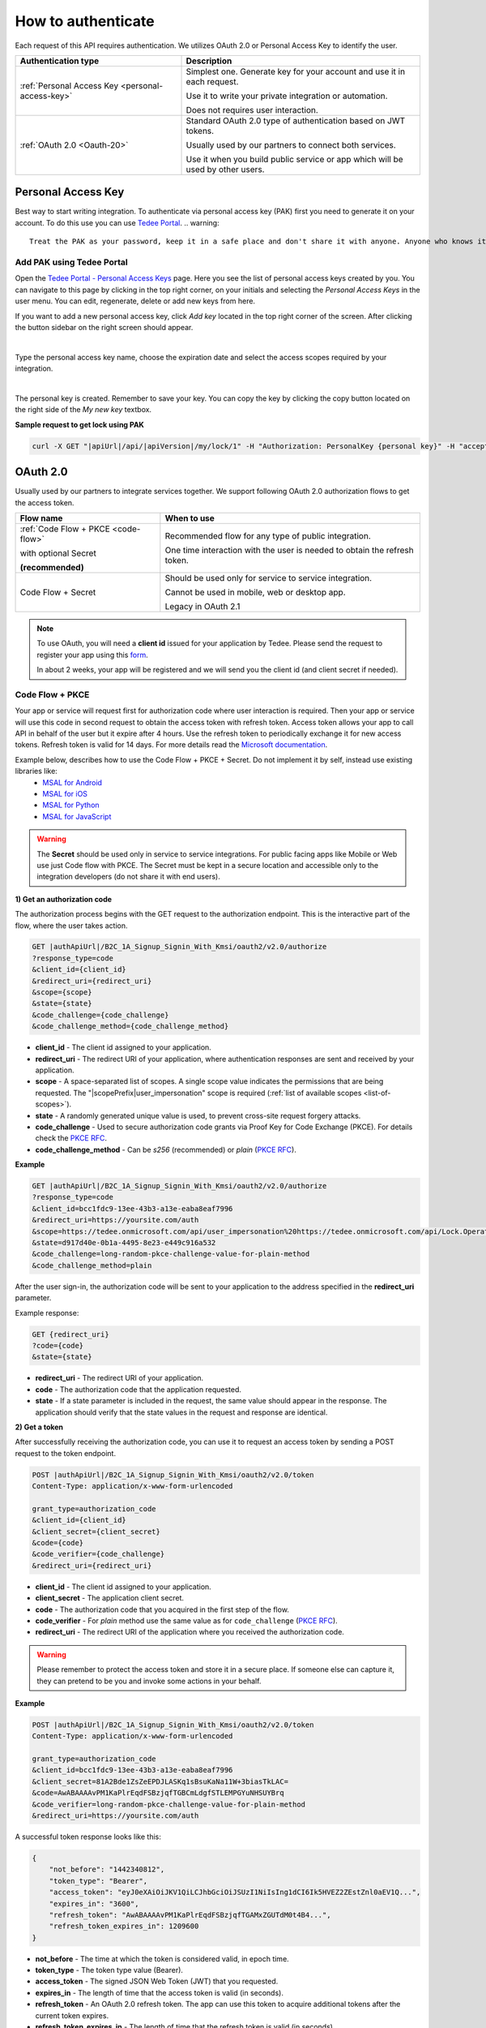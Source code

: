 How to authenticate
===================

Each request of this API requires authentication. We utilizes OAuth 2.0 or Personal Access Key to identify the user.

+--------------------------------------------------------------------+---------------------------------------------------------------------------------------------+
| **Authentication type**                                            | **Description**                                                                             |
+--------------------------------------------------------------------+---------------------------------------------------------------------------------------------+
| :ref:`Personal Access Key <personal-access-key>`                   | Simplest one. Generate key for your account and use it in each request.                     |
|                                                                    |                                                                                             |
|                                                                    | Use it to write your private integration or automation.                                     |
|                                                                    |                                                                                             |
|                                                                    | Does not requires user interaction.                                                         |
+--------------------------------------------------------------------+---------------------------------------------------------------------------------------------+
| :ref:`OAuth 2.0 <Oauth-20>`                                        | Standard OAuth 2.0 type of authentication based on JWT tokens.                              |
|                                                                    |                                                                                             |
|                                                                    | Usually used by our partners to connect both services.                                      |
|                                                                    |                                                                                             |
|                                                                    | Use it when you build public service or app which will be used by other users.              |
+--------------------------------------------------------------------+---------------------------------------------------------------------------------------------+

.. _personal-access-key:

Personal Access Key
--------------------

Best way to start writing integration. To authenticate via personal access key (PAK) first you need to generate it on your account. 
To do this use you can use `Tedee Portal <portal.tedee.com>`_.
.. warning::
    Treat the PAK as your password, keep it in a safe place and don't share it with anyone. Anyone who knows it can use it to gain access to your locks.

Add PAK using Tedee Portal
^^^^^^^^^^^^^^^^^^^^^^^^^^

Open the `Tedee Portal - Personal Access Keys <https://portal.tedee.com/personal-access-keys>`_ page. Here you see the list of personal access keys created by you.
You can navigate to this page by clicking in the top right corner, on your initials and selecting the `Personal Access Keys` in the user menu.
You can edit, regenerate, delete or add new keys from here.

If you want to add a new personal access key, click `Add key` located in the top right corner of the screen. After clicking the button sidebar on the right screen should appear.

.. image:: ../images/pak_add_key.png
    :align: center
    :width: 600
    :alt: add personal key

|

Type the personal access key name, choose the expiration date and select the access scopes required by your integration.

.. image:: ../images/pak_created.png
    :align: center
    :width: 400
    :alt: personal key created

| 

The personal key is created. Remember to save your key. You can copy the key by clicking the copy button located on the right side of the `My new key` textbox.

**Sample request to get lock using PAK**

.. code-block:: sh

    curl -X GET "|apiUrl|/api/|apiVersion|/my/lock/1" -H "Authorization: PersonalKey {personal key}" -H "accept: application/json" 

.. _Oauth-20:

OAuth 2.0
-----------

Usually used by our partners to integrate services together. We support following OAuth 2.0 authorization flows to get the access token.

+--------------------------------------------------------------------+---------------------------------------------------------------------------------------------+
| **Flow name**                                                      | **When to use**                                                                             |
+--------------------------------------------------------------------+---------------------------------------------------------------------------------------------+
| :ref:`Code Flow + PKCE <code-flow>`                                | Recommended flow for any type of public integration.                                        |
|                                                                    |                                                                                             |
| with optional Secret                                               | One time interaction with the user is needed to obtain the refresh token.                   |
|                                                                    |                                                                                             |
| **(recommended)**                                                  |                                                                                             |
+--------------------------------------------------------------------+---------------------------------------------------------------------------------------------+
| Code Flow + Secret                                                 | Should be used only for service to service integration.                                     |
|                                                                    |                                                                                             |
|                                                                    | Cannot be used in mobile, web or desktop app.                                               |
|                                                                    |                                                                                             |
|                                                                    | Legacy in OAuth 2.1                                                                         |
+--------------------------------------------------------------------+---------------------------------------------------------------------------------------------+

.. note::

    To use OAuth, you will need a **client id** issued for your application by Tedee. Please send the request to register your app using this `form <https://forms.office.com/Pages/ResponsePage.aspx?id=ibO271oOn0SweG6SXqsY5mzyA4EPEdlFuUag8sIe36JUNUU4VExYVksxTlU5WDRKUFNHTFdZT0Q3Ni4u>`_.
    
    In about 2 weeks, your app will be registered and we will send you the client id (and client secret if needed).


.. _code-flow:

Code Flow + PKCE
^^^^^^^^^^^^^^^^

Your app or service will request first for authorization code where user interaction is required. Then your app or service will use this code in 
second request to obtain the access token with refresh token. Access token allows your app to call API in behalf of the user but it expire after 4 hours.
Use the refresh token to periodically exchange it for new access tokens. Refresh token is valid for 14 days.  
For more details read the `Microsoft documentation <https://docs.microsoft.com/en-us/azure/active-directory-b2c/authorization-code-flow>`_.

Example below, describes how to use the Code Flow + PKCE + Secret. Do not implement it by self, instead use existing libraries like:
 - `MSAL for Android <https://github.com/AzureAD/microsoft-authentication-library-for-android>`_
 - `MSAL for iOS <https://github.com/AzureAD/microsoft-authentication-library-for-objc>`_
 - `MSAL for Python <https://github.com/AzureAD/microsoft-authentication-library-for-python>`_
 - `MSAL for JavaScript <https://github.com/AzureAD/microsoft-authentication-library-for-js>`_

.. warning::

    The **Secret** should be used only in service to service integrations. For public facing apps like Mobile or Web use just 
    Code flow with PKCE. The Secret must be kept in a secure location and accessible only to the integration developers (do not share it with end users).
    

**1) Get an authorization code**

The authorization process begins with the GET request to the authorization endpoint. This is the interactive part of the flow, where the user takes action.

.. code-block:: sh

    GET |authApiUrl|/B2C_1A_Signup_Signin_With_Kmsi/oauth2/v2.0/authorize
    ?response_type=code
    &client_id={client_id}
    &redirect_uri={redirect_uri}
    &scope={scope}
    &state={state}
    &code_challenge={code_challenge}
    &code_challenge_method={code_challenge_method}

* **client_id** - The client id assigned to your application.
* **redirect_uri** - The redirect URI of your application, where authentication responses are sent and received by your application.
* **scope** - A space-separated list of scopes. A single scope value indicates the permissions that are being requested. The "|scopePrefix|user_impersonation" scope is required (:ref:`list of available scopes <list-of-scopes>`).
* **state** - A randomly generated unique value is used, to prevent cross-site request forgery attacks.
* **code_challenge** - Used to secure authorization code grants via Proof Key for Code Exchange (PKCE). For details check the `PKCE RFC <https://datatracker.ietf.org/doc/html/rfc7636>`_.
* **code_challenge_method** - Can be `s256` (recommended) or `plain` (`PKCE RFC <https://datatracker.ietf.org/doc/html/rfc7636>`_).

**Example**

.. code-block:: sh

    GET |authApiUrl|/B2C_1A_Signup_Signin_With_Kmsi/oauth2/v2.0/authorize
    ?response_type=code
    &client_id=bcc1fdc9-13ee-43b3-a13e-eaba8eaf7996
    &redirect_uri=https://yoursite.com/auth
    &scope=https://tedee.onmicrosoft.com/api/user_impersonation%20https://tedee.onmicrosoft.com/api/Lock.Operate  
    &state=d917d40e-0b1a-4495-8e23-e449c916a532
    &code_challenge=long-random-pkce-challenge-value-for-plain-method
    &code_challenge_method=plain

After the user sign-in, the authorization code will be sent to your application to the address specified in the **redirect_uri** parameter.

Example response:

.. code-block:: sh

    GET {redirect_uri}
    ?code={code}
    &state={state}

* **redirect_uri** - The redirect URI of your application.
* **code** - The authorization code that the application requested.
* **state** - If a state parameter is included in the request, the same value should appear in the response. The application should verify that the state values in the request and response are identical.

**2) Get a token**

After successfully receiving the authorization code, you can use it to request an access token by sending a POST request to the token endpoint.

.. code-block:: sh

    POST |authApiUrl|/B2C_1A_Signup_Signin_With_Kmsi/oauth2/v2.0/token
    Content-Type: application/x-www-form-urlencoded

    grant_type=authorization_code
    &client_id={client_id}
    &client_secret={client_secret}
    &code={code}
    &code_verifier={code_challenge}
    &redirect_uri={redirect_uri}

* **client_id** - The client id assigned to your application.
* **client_secret** - The application client secret.
* **code** - The authorization code that you acquired in the first step of the flow.
* **code_verifier** - For `plain` method use the same value as for ``code_challenge`` (`PKCE RFC <https://datatracker.ietf.org/doc/html/rfc7636>`_).
* **redirect_uri** - The redirect URI of the application where you received the authorization code.

.. warning::

    Please remember to protect the access token and store it in a secure place.
    If someone else can capture it, they can pretend to be you and invoke some actions in your behalf.

**Example**

.. code-block:: sh

    POST |authApiUrl|/B2C_1A_Signup_Signin_With_Kmsi/oauth2/v2.0/token
    Content-Type: application/x-www-form-urlencoded

    grant_type=authorization_code
    &client_id=bcc1fdc9-13ee-43b3-a13e-eaba8eaf7996
    &client_secret=81A2Bde1ZsZeEPDJLASKq1sBsuKaNa11W+3biasTkLAC=
    &code=AwABAAAAvPM1KaPlrEqdFSBzjqfTGBCmLdgfSTLEMPGYuNHSUYBrq
    &code_verifier=long-random-pkce-challenge-value-for-plain-method
    &redirect_uri=https://yoursite.com/auth

A successful token response looks like this:

.. code-block:: json

    {
        "not_before": "1442340812",
        "token_type": "Bearer",
        "access_token": "eyJ0eXAiOiJKV1QiLCJhbGciOiJSUzI1NiIsIng1dCI6Ik5HVEZ2ZEstZnl0aEV1Q...",
        "expires_in": "3600",
        "refresh_token": "AwABAAAAvPM1KaPlrEqdFSBzjqfTGAMxZGUTdM0t4B4...",
        "refresh_token_expires_in": 1209600
    }

* **not_before** - The time at which the token is considered valid, in epoch time.
* **token_type** - The token type value (Bearer).
* **access_token** - The signed JSON Web Token (JWT) that you requested.
* **expires_in** - The length of time that the access token is valid (in seconds).
* **refresh_token** - An OAuth 2.0 refresh token. The app can use this token to acquire additional tokens after the current token expires.
* **refresh_token_expires_in** - The length of time that the refresh token is valid (in seconds).

The value of the :code:`access_token` property is your **JWT** that should be used to :ref:`authenticate your calls <add-jwt-to-the-headers>` to the API.

**3) Refresh the token**

Access tokens are short-lived. After they expire, you must refresh them to continue to access resources. To do this, submit another POST request to the token endpoint. This time, set **grant_type=refresh_token** and provide the refresh token instead of the authorization code.

.. code-block:: sh

    POST |authApiUrl|/B2C_1A_Signup_Signin_With_Kmsi/oauth2/v2.0/token
    Content-Type: application/x-www-form-urlencoded

    grant_type=refresh_token
    &client_id={client_id}
    &client_secret={client_secret}
    &scope={scope}
    &refresh_token={refresh_token}
    &redirect_uri={redirect_uri}


.. _add-jwt-to-the-headers:

Attach JWT to the request
^^^^^^^^^^^^^^^^^^^^^^^^^

Now, since we have our JWT, we can use it to authenticate our calls.
To achieve that, we just have to add an ``Authorization`` header containing our access token. This header value should look like ``Bearer <<access_token>>``, where **<<access_token>>** is our JWT. 

Let's see it on the below examples where we want to get information about all our devices:

.. code-block:: sh

    curl -H "Authorization: Bearer <<access_token>>" |apiUrl|/api/|apiVersion|/my/device


JWT token details
^^^^^^^^^^^^^^^^^

`JSON Web Token (JWT) <https://jwt.io/introduction/>`_ is open standard of securely transmitting information between parties. Anyone who has access to the token is able to decode it and read the information.

Claims
~~~~~~

The JWT contains useful information which you can use and the table below describe the most important one:

+------------------+--------------------------------------------------------------------------------+
| **Claim name**   | **Description**                                                                |
+------------------+--------------------------------------------------------------------------------+
| exp              | Presents the expiration time on and after which the JWT will not be processed. |
+------------------+--------------------------------------------------------------------------------+
| email            | Contains user's email address provided during registration process.            |
+------------------+--------------------------------------------------------------------------------+
| name             | Contains user's name provided during registration process.                     |
+------------------+--------------------------------------------------------------------------------+
| oid              | User's unique identifier assigned during registration process.                 |
+------------------+--------------------------------------------------------------------------------+

You can read more about claims `here <https://tools.ietf.org/html/rfc7519#section-4.1>`_.

Expiration date
~~~~~~~~~~~~~~~~~~

Tedee API tokens are valid for 4 hours since the creation time.

Debugger
~~~~~~~~~~~~

`https://jwt.io <https://jwt.io>`_ provides a very useful online tool to work with JWT tokens. You can use it to decode and read data included in JWT. To do that go to `JWT debugger <https://jwt.io/#debugger-io>`_
and fill in the **Encoded** input field with your token. You should see the decoded data right away on the right side of the screen.

.. _list-of-scopes:

Scopes
------

Scopes define the set of permissions that the application requests.
Below is a list of available scopes that can be requested during the authorization process (a single scope value indicates the permissions that are being requested).

+------------------------------------------+---------------------------------------------------------------------------------------------------------------------------------------------------------------------------+
| Scope name                               | Grants to                                                                                                                                                                 |
+==========================================+===========================================================================================================================================================================+
| user_impersonation                       | Access this app on behalf of the signed-in user (OAuth only)                                                                                                              |
+------------------------------------------+---------------------------------------------------------------------------------------------------------------------------------------------------------------------------+
| Account.Read                             | View user information                                                                                                                                                     |
+------------------------------------------+---------------------------------------------------------------------------------------------------------------------------------------------------------------------------+
| Account.ReadWrite                        | View and edit user information. Also grant the ability to delete user account                                                                                             |
+------------------------------------------+---------------------------------------------------------------------------------------------------------------------------------------------------------------------------+
| Device.Read                              | View all devices and query information for specific device                                                                                                                |
+------------------------------------------+---------------------------------------------------------------------------------------------------------------------------------------------------------------------------+
| Device.ReadWrite                         | View all devices and query information for specific device. Also grants the ability to add and delete devices, and update device settings or current status of the device.|
+------------------------------------------+---------------------------------------------------------------------------------------------------------------------------------------------------------------------------+
| DeviceShare.Read                         | View shares for all devices or for specific device                                                                                                                        |
+------------------------------------------+---------------------------------------------------------------------------------------------------------------------------------------------------------------------------+
| DeviceShare.ReadWrite                    | View shares for all devices or for specific device. Also grants the ability to update or delete existing share or create new one.                                         |
+------------------------------------------+---------------------------------------------------------------------------------------------------------------------------------------------------------------------------+
| DeviceActivity.Read                      | Query activity logs                                                                                                                                                       |
+------------------------------------------+---------------------------------------------------------------------------------------------------------------------------------------------------------------------------+
| Bridge.Operate                           | Pair and unpair devices with bridges                                                                                                                                      |
+------------------------------------------+---------------------------------------------------------------------------------------------------------------------------------------------------------------------------+
| Lock.Operate                             | Perform lock, unlock and pull spring operations on lock.                                                                                                                  |
+------------------------------------------+---------------------------------------------------------------------------------------------------------------------------------------------------------------------------+
| Mobile.Read                              | View user registered mobiles.                                                                                                                                             |
+------------------------------------------+---------------------------------------------------------------------------------------------------------------------------------------------------------------------------+
| Mobile.ReadWrite                         | Manage user mobile or other devices.                                                                                                                                      |
+------------------------------------------+---------------------------------------------------------------------------------------------------------------------------------------------------------------------------+
| DeviceCertificate.Operate                | Access devices certificates.                                                                                                                                              |
+------------------------------------------+---------------------------------------------------------------------------------------------------------------------------------------------------------------------------+

.. note::

    To request scope in OAuth the name must be used together with resource name. To request for ``Account.Read`` scope, you must use the ``https://tedee.onmicrosoft.com/api/Account.Read`` name.